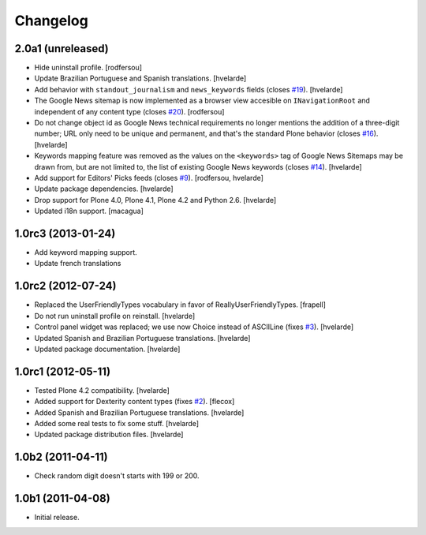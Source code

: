 Changelog
=========

2.0a1 (unreleased)
-------------------

- Hide uninstall profile.
  [rodfersou]

- Update Brazilian Portuguese and Spanish translations.
  [hvelarde]

- Add behavior with ``standout_journalism`` and ``news_keywords`` fields (closes `#19`_).
  [hvelarde]

- The Google News sitemap is now implemented as a browser view accesible on ``INavigationRoot`` and independent of any content type (closes `#20`_).
  [rodfersou]

- Do not change object id as Google News technical requirements no longer mentions the addition of a three-digit number;
  URL only need to be unique and permanent, and that's the standard Plone behavior (closes `#16`_).
  [hvelarde]

- Keywords mapping feature was removed as the values on the ``<keywords>`` tag of Google News Sitemaps may be drawn from, but are not limited to, the list of existing Google News keywords (closes `#14`_).
  [hvelarde]

- Add support for Editors' Picks feeds (closes `#9`_).
  [rodfersou, hvelarde]

- Update package dependencies.
  [hvelarde]

- Drop support for Plone 4.0, Plone 4.1, Plone 4.2 and Python 2.6.
  [hvelarde]

- Updated i18n support. [macagua]


1.0rc3 (2013-01-24)
-------------------

- Add keyword mapping support.
- Update french translations


1.0rc2 (2012-07-24)
-------------------

- Replaced the UserFriendlyTypes vocabulary in favor of
  ReallyUserFriendlyTypes. [frapell]

- Do not run uninstall profile on reinstall. [hvelarde]

- Control panel widget was replaced; we use now Choice instead of ASCIILine
  (fixes `#3`_). [hvelarde]

- Updated Spanish and Brazilian Portuguese translations. [hvelarde]

- Updated package documentation. [hvelarde]


1.0rc1 (2012-05-11)
-------------------

- Tested Plone 4.2 compatibility. [hvelarde]

- Added support for Dexterity content types (fixes `#2`_). [flecox]

- Added Spanish and Brazilian Portuguese translations. [hvelarde]

- Added some real tests to fix some stuff. [hvelarde]

- Updated package distribution files. [hvelarde]


1.0b2 (2011-04-11)
------------------

- Check random digit doesn't starts with 199 or 200.


1.0b1 (2011-04-08)
------------------

- Initial release.

.. _`#2`: https://github.com/collective/collective.googlenews/issues/2
.. _`#3`: https://github.com/collective/collective.googlenews/issues/3
.. _`#8`: https://github.com/collective/collective.googlenews/issues/8
.. _`#9`: https://github.com/collective/collective.googlenews/issues/9
.. _`#14`: https://github.com/collective/collective.googlenews/issues/14
.. _`#16`: https://github.com/collective/collective.googlenews/issues/16
.. _`#19`: https://github.com/collective/collective.googlenews/issues/19
.. _`#20`: https://github.com/collective/collective.googlenews/issues/20
